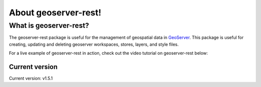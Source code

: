 About geoserver-rest!
=====================

What is geoserver-rest?
^^^^^^^^^^^^^^^^^^^^^^^

The geoserver-rest package is useful for the management of geospatial data in `GeoServer <http://geoserver.org/>`_.
This package is useful for creating, updating and deleting geoserver workspaces, stores, layers, and style files.

For a live example of geoserver-rest in action, check out the video tutorial on geoserver-rest below:

.. raw:: html

    <iframe width="560" height="315" src="https://www.youtube.com/embed/nXvzmbGukeE" frameborder="0" allow="accelerometer; autoplay; clipboard-write; encrypted-media; gyroscope; picture-in-picture" allowfullscreen></iframe>


Current version
---------------

Current version: v1.5.1
